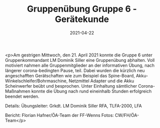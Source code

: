 #+TITLE: Gruppenübung Gruppe 6 - Gerätekunde
#+DATE: 2021-04-22
#+FACEBOOK_URL: https://facebook.com/ffwenns/posts/5460840030657744

<p>Am gestrigen Mittwoch, den 21. April 2021 konnte die Gruppe 6 unter Gruppenkommandant LM Dominik Siller eine Gruppenübung abhalten. Voll motiviert nahmen alle Gruppenmitglieder an der informativen Übung, nach längerer corona-bedingten Pause, teil. Dabei wurden die kürzlich neu angeschafften Gerätschaften wie zum Beispiel das Spine-Board, Akku-Winkelschleifer/Bohrmaschine, Netzmittel Adapter und die Akku Scheinwerfer beübt und besprochen. 
Unter Einhaltung sämtlicher Corona-Maßnahmen konnte die Übung nach rund eineinhalb Stunden erfolgreich beendet werden. 

Details:
Übungsleiter: Grkdt. LM Dominik Siller
RFA, TLFA-2000, LFA

Bericht: Florian Hafner/ÖA-Team der FF-Wenns
Fotos: CW/FH/ÖA-Team</p>
